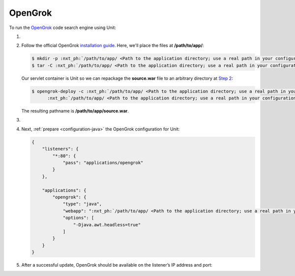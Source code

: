 .. |app| replace:: OpenGrok
.. |mod| replace:: Java 11+

########
OpenGrok
########

To run the `OpenGrok
<https://github.com/oracle/opengrok>`_ code search engine using Unit:

#. .. include:: ../include/howto_install_unit.rst

#. Follow the official |app| `installation guide
   <https://github.com/oracle/opengrok/wiki/How-to-setup-OpenGrok>`_.  Here,
   we'll place the files at **/path/to/app/**:

   .. code-block:: console

      $ mkdir -p :nxt_ph:`/path/to/app/ <Path to the application directory; use a real path in your configuration>`{src,data,dist,etc,log}
      $ tar -C :nxt_ph:`/path/to/app/ <Path to the application directory; use a real path in your configuration>`dist --strip-components=1 -xzf opengrok-:nxt_ph:`X.Y.Z <Specific OpenGrok version>`.tar.gz

   Our servlet container is Unit so we can repackage the **source.war**
   file to an arbitrary directory at `Step 2
   <https://github.com/oracle/opengrok/wiki/How-to-setup-OpenGrok#step2---deploy-the-web-application>`_:

   .. code-block:: console

      $ opengrok-deploy -c :nxt_ph:`/path/to/app/ <Path to the application directory; use a real path in your configuration>`etc/configuration.xml  \
            :nxt_ph:`/path/to/app/ <Path to the application directory; use a real path in your configuration>`dist/lib/source.war :nxt_ph:`/path/to/app/ <Path to the application directory; use a real path in your configuration>`

   The resulting pathname is **/path/to/app/source.war**.

#. .. include:: ../include/howto_change_ownership.rst

#. Next, :ref:`prepare <configuration-java>` the |app| configuration for
   Unit:

   .. code-block:: json

      {
          "listeners": {
              "*:80": {
                  "pass": "applications/opengrok"
              }
          },

          "applications": {
              "opengrok": {
                  "type": "java",
                  "webapp": ":nxt_ph:`/path/to/app/ <Path to the application directory; use a real path in your configuration>`:nxt_hint:`source.war <Repackaged in Step 2>`",
                  "options": [
                      "-Djava.awt.headless=true"
                  ]
              }
          }
      }

#. .. include:: ../include/howto_upload_config.rst

   After a successful update, |app| should be available on the listener’s IP
   address and port:

   .. image:: ../images/opengrok.png
      :width: 100%
      :alt: OpenGrok on Unit - Search Screen

